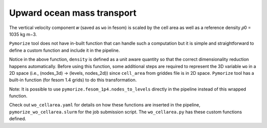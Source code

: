 ====================================
Upward ocean mass transport
====================================

The vertical velocity component 𝑤 (saved as ``wo`` in fesom) is scaled by the
cell area as well as a reference density 𝜌0 = 1035 kg m−3.

``Pymorize`` tool does not have in-built function that can handle such a
computation but it is simple and straightforward to define a custom function and
include it in the pipeline.



.. code-block:: python
   :linenos:

      def weight_by_cellarea_and_density(data, rule):
          gridfile = rule.get("grid_file")
          grid = xr.open_dataset(gridfile)
          cellarea = grid["cell_area"]
          density = ureg("1035 kg m-3")
          data = data.pint.quantify() * density
          return (data * cellarea.pint.quantify()).pint.dequantify()

Notice in the above function, ``density`` is defined as a unit aware quantity so
that the correct dimensionality reduction happens automatically.  Before using
this function, some additional steps are required to represent the 3D variable
``wo`` in a 2D space (i.e., (nodes_3d) -> (levels, nodes_2d)) since
``cell_area`` from griddes file is in 2D space. ``Pymorize`` tool has a built-in
function (for fesom 1.4 grids) to do this transformation.


.. code-block:: python
   :linenos:
      def nodes_to_levels(data, rule):
          mesh_path = rule.get("mesh_path")
          if mesh_path is None:
              raise ValueError(
                  "Set `mesh_path` path in yaml config."
                  "Required for converting nodes to levels"
              )
          return pymorize.fesom_1p4.nodes_to_levels(data, rule)


Note: It is possible to use ``pymorize.fesom_1p4.nodes_to_levels`` directly in
the pipeline instead of this wrapped function.


Check out ``wo_cellarea.yaml`` for details on how these functions are inserted
in the pipeline, ``pymorize_wo_cellarea.slurm`` for the job submission
script. The ``wo_cellarea.py`` has these custom functions defined.



